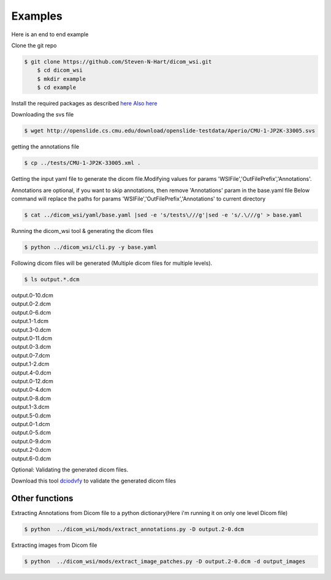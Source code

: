 ===========================
Examples
===========================


Here is an end to end example

Clone the git repo

.. code-block:: console

    $ git clone https://github.com/Steven-N-Hart/dicom_wsi.git
	$ cd dicom_wsi
	$ mkdir example
	$ cd example

Install the required packages  as described `here`_ `Also here <js/installation.html>`_

.. _`here`: https://dicom-wsi.readthedocs.io/en/latest/installation.html

Downloading the svs file

.. code-block:: console

    $ wget http://openslide.cs.cmu.edu/download/openslide-testdata/Aperio/CMU-1-JP2K-33005.svs
	

getting the annotations file

.. code-block:: console

    $ cp ../tests/CMU-1-JP2K-33005.xml .

Getting the input yaml file to generate the dicom file.Modifying values for params 'WSIFile','OutFilePrefix','Annotations'.

Annotations are optional, if you want to skip annotations, then remove 'Annotations' param in the base.yaml file
Below command will replace the paths for params 'WSIFile','OutFilePrefix','Annotations' to current directory

.. code-block:: console

    $ cat ../dicom_wsi/yaml/base.yaml |sed -e 's/tests\///g'|sed -e 's/.\///g' > base.yaml

Running the dicom_wsi tool & generating the dicom files

.. code-block:: console

    $ python ../dicom_wsi/cli.py -y base.yaml

Following dicom files will be generated (Multiple dicom files for multiple levels).

.. code-block:: console

    $ ls output.*.dcm

| output.0-10.dcm  
| output.0-2.dcm  
| output.0-6.dcm  
| output.1-1.dcm  
| output.3-0.dcm 
| output.0-11.dcm  
| output.0-3.dcm  
| output.0-7.dcm  
| output.1-2.dcm  
| output.4-0.dcm 
| output.0-12.dcm  
| output.0-4.dcm  
| output.0-8.dcm  
| output.1-3.dcm  
| output.5-0.dcm 
| output.0-1.dcm   
| output.0-5.dcm  
| output.0-9.dcm  
| output.2-0.dcm  
| output.6-0.dcm

Optional: Validating the generated dicom files.

Download this tool  `dciodvfy`_  to validate the generated dicom files

.. _`dciodvfy`: https://www.dclunie.com/dicom3tools/dciodvfy.html

Other functions
---------------

Extracting Annotations from Dicom file to a python dictionary(Here i'm running it on only one level Dicom file)

.. code-block:: console

    $ python  ../dicom_wsi/mods/extract_annotations.py -D output.2-0.dcm

Extracting images from Dicom file

.. code-block:: console

    $ python  ../dicom_wsi/mods/extract_image_patches.py -D output.2-0.dcm -d output_images

